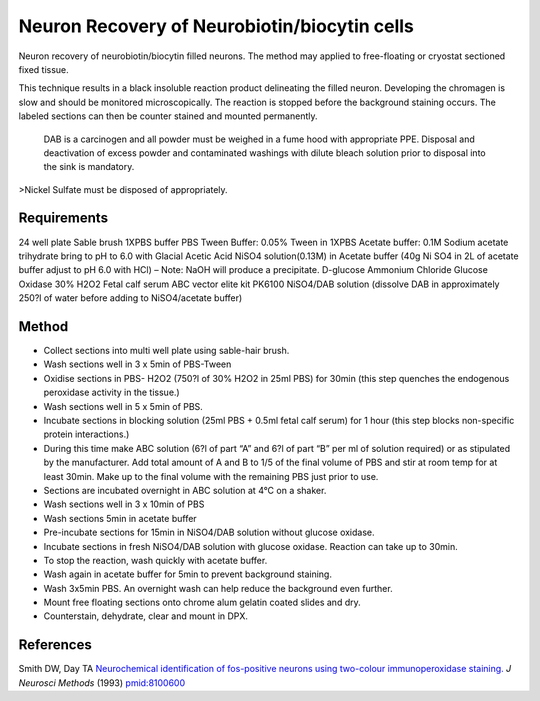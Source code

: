Neuron Recovery of Neurobiotin/biocytin cells
========================================================================================================

.. sectionauthor:: Luke Hammond <l.hammond@uq.edu.au>
.. tags:: histology,staining,neurobiotin,neuron,biocytin,neuroscience

Neuron recovery of neurobiotin/biocytin filled neurons. The method may applied to free-floating or cryostat sectioned fixed tissue.

This technique results in a black insoluble reaction product delineating the filled neuron.  Developing the chromagen is slow and should be monitored microscopically. The reaction is stopped before the background staining occurs. The labeled sections can then be counter stained and mounted permanently.




    DAB is a carcinogen and all powder must be weighed in a fume hood with appropriate PPE. Disposal and deactivation of excess powder and contaminated washings with dilute bleach solution prior to disposal into the sink is mandatory.
>Nickel Sulfate must be disposed of appropriately.



Requirements
------------
24 well plate
Sable brush
1XPBS buffer
PBS Tween Buffer: 0.05% Tween in 1XPBS
Acetate buffer: 0.1M Sodium acetate trihydrate bring to pH to 6.0 with Glacial Acetic Acid
NiSO4 solution(0.13M) in Acetate buffer (40g Ni SO4 in 2L of acetate buffer adjust to pH 6.0 with HCl) – Note: NaOH will produce a precipitate.
D-glucose
Ammonium Chloride
Glucose Oxidase
30% H2O2
Fetal calf serum
ABC vector elite kit PK6100
NiSO4/DAB solution (dissolve DAB in approximately 250?l of water before adding to NiSO4/acetate buffer)


Method
------

- Collect sections into multi well plate using sable-hair brush.

- Wash sections well in 3 x 5min of PBS-Tween

- Oxidise sections in PBS- H2O2 (750?l of 30% H2O2 in 25ml PBS) for 30min (this step quenches the endogenous peroxidase activity in the tissue.)

- Wash sections well in 5 x 5min of PBS.

- Incubate sections in blocking solution (25ml PBS + 0.5ml fetal calf serum) for 1 hour (this step blocks non-specific protein interactions.)

- During this time make ABC solution (6?l of part “A” and 6?l of part “B” per ml of solution required) or as stipulated by the manufacturer.  Add total amount of A and B to 1/5 of the final volume of PBS and stir at room temp for at least 30min.  Make up to the final volume with the remaining PBS just prior to use.

- Sections are incubated overnight in ABC solution at 4°C on a shaker.

- Wash sections well in 3 x 10min of PBS

- Wash sections 5min in acetate buffer

- Pre-incubate sections for 15min in NiSO4/DAB solution without glucose oxidase.

- Incubate sections in fresh NiSO4/DAB solution with glucose oxidase.  Reaction can take up to 30min.

- To stop the reaction, wash quickly with acetate buffer.

- Wash again in acetate buffer for 5min to prevent background staining.

- Wash 3x5min PBS. An overnight wash can help reduce the background even further.

- Mount free floating sections onto chrome alum gelatin coated slides and dry.

- Counterstain, dehydrate, clear and mount in DPX.




References
----------


Smith DW, Day TA `Neurochemical identification of fos-positive neurons using two-colour immunoperoxidase staining. <http://www.ncbi.nlm.nih.gov/pubmed/8100600>`__ *J Neurosci Methods* (1993)
`pmid:8100600 <http://www.ncbi.nlm.nih.gov/pubmed/8100600>`__





